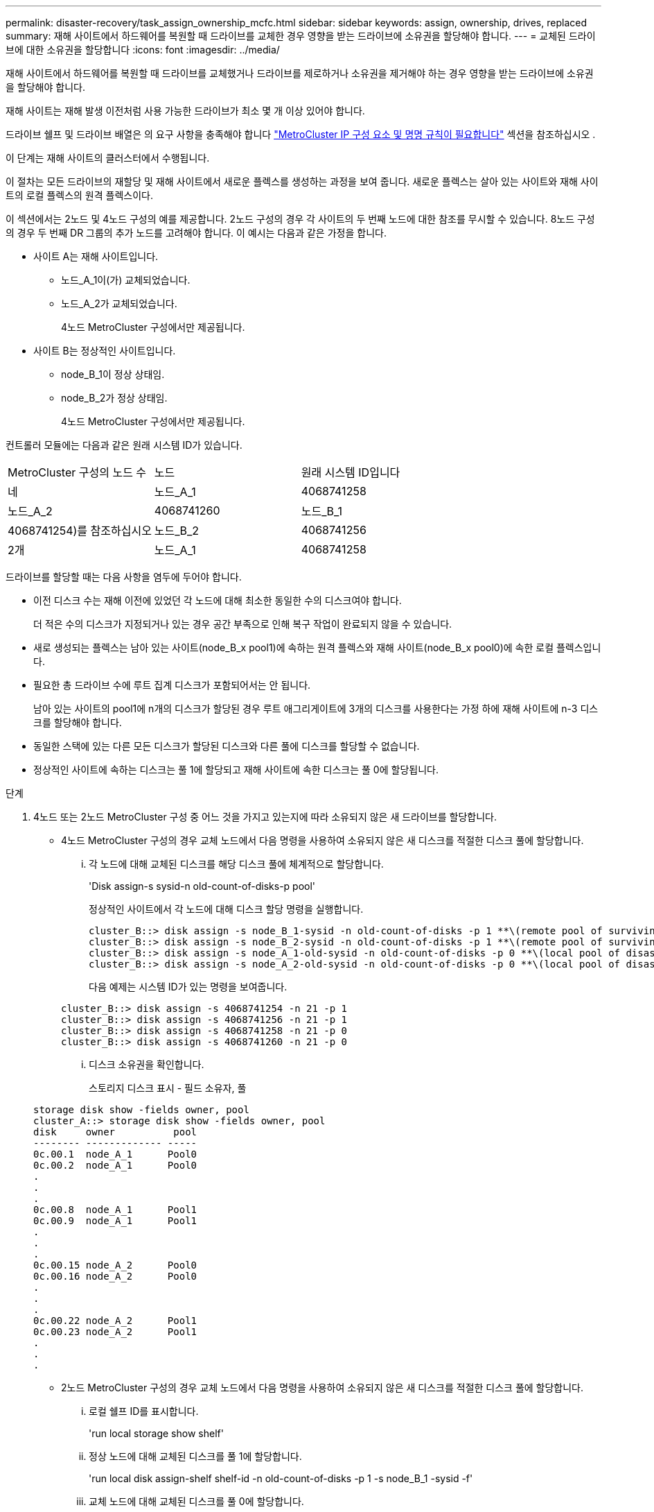 ---
permalink: disaster-recovery/task_assign_ownership_mcfc.html 
sidebar: sidebar 
keywords: assign, ownership, drives, replaced 
summary: 재해 사이트에서 하드웨어를 복원할 때 드라이브를 교체한 경우 영향을 받는 드라이브에 소유권을 할당해야 합니다. 
---
= 교체된 드라이브에 대한 소유권을 할당합니다
:icons: font
:imagesdir: ../media/


[role="lead"]
재해 사이트에서 하드웨어를 복원할 때 드라이브를 교체했거나 드라이브를 제로하거나 소유권을 제거해야 하는 경우 영향을 받는 드라이브에 소유권을 할당해야 합니다.

재해 사이트는 재해 발생 이전처럼 사용 가능한 드라이브가 최소 몇 개 이상 있어야 합니다.

드라이브 쉘프 및 드라이브 배열은 의 요구 사항을 충족해야 합니다 link:../install-ip/concept_required_mcc_ip_components_and_naming_guidelines_mcc_ip.html["MetroCluster IP 구성 요소 및 명명 규칙이 필요합니다"] 섹션을 참조하십시오 .

이 단계는 재해 사이트의 클러스터에서 수행됩니다.

이 절차는 모든 드라이브의 재할당 및 재해 사이트에서 새로운 플렉스를 생성하는 과정을 보여 줍니다. 새로운 플렉스는 살아 있는 사이트와 재해 사이트의 로컬 플렉스의 원격 플렉스이다.

이 섹션에서는 2노드 및 4노드 구성의 예를 제공합니다. 2노드 구성의 경우 각 사이트의 두 번째 노드에 대한 참조를 무시할 수 있습니다. 8노드 구성의 경우 두 번째 DR 그룹의 추가 노드를 고려해야 합니다. 이 예시는 다음과 같은 가정을 합니다.

* 사이트 A는 재해 사이트입니다.
+
** 노드_A_1이(가) 교체되었습니다.
** 노드_A_2가 교체되었습니다.
+
4노드 MetroCluster 구성에서만 제공됩니다.



* 사이트 B는 정상적인 사이트입니다.
+
** node_B_1이 정상 상태임.
** node_B_2가 정상 상태임.
+
4노드 MetroCluster 구성에서만 제공됩니다.





컨트롤러 모듈에는 다음과 같은 원래 시스템 ID가 있습니다.

|===


| MetroCluster 구성의 노드 수 | 노드 | 원래 시스템 ID입니다 


 a| 
네
 a| 
노드_A_1
 a| 
4068741258



 a| 
노드_A_2
 a| 
4068741260
 a| 
노드_B_1



 a| 
4068741254)를 참조하십시오
 a| 
노드_B_2
 a| 
4068741256



 a| 
2개
 a| 
노드_A_1
 a| 
4068741258

|===
드라이브를 할당할 때는 다음 사항을 염두에 두어야 합니다.

* 이전 디스크 수는 재해 이전에 있었던 각 노드에 대해 최소한 동일한 수의 디스크여야 합니다.
+
더 적은 수의 디스크가 지정되거나 있는 경우 공간 부족으로 인해 복구 작업이 완료되지 않을 수 있습니다.

* 새로 생성되는 플렉스는 남아 있는 사이트(node_B_x pool1)에 속하는 원격 플렉스와 재해 사이트(node_B_x pool0)에 속한 로컬 플렉스입니다.
* 필요한 총 드라이브 수에 루트 집계 디스크가 포함되어서는 안 됩니다.
+
남아 있는 사이트의 pool1에 n개의 디스크가 할당된 경우 루트 애그리게이트에 3개의 디스크를 사용한다는 가정 하에 재해 사이트에 n-3 디스크를 할당해야 합니다.

* 동일한 스택에 있는 다른 모든 디스크가 할당된 디스크와 다른 풀에 디스크를 할당할 수 없습니다.
* 정상적인 사이트에 속하는 디스크는 풀 1에 할당되고 재해 사이트에 속한 디스크는 풀 0에 할당됩니다.


.단계
. 4노드 또는 2노드 MetroCluster 구성 중 어느 것을 가지고 있는지에 따라 소유되지 않은 새 드라이브를 할당합니다.
+
** 4노드 MetroCluster 구성의 경우 교체 노드에서 다음 명령을 사용하여 소유되지 않은 새 디스크를 적절한 디스크 풀에 할당합니다.
+
... 각 노드에 대해 교체된 디스크를 해당 디스크 풀에 체계적으로 할당합니다.
+
'Disk assign-s sysid-n old-count-of-disks-p pool'

+
정상적인 사이트에서 각 노드에 대해 디스크 할당 명령을 실행합니다.

+
[listing]
----
cluster_B::> disk assign -s node_B_1-sysid -n old-count-of-disks -p 1 **\(remote pool of surviving site\)**
cluster_B::> disk assign -s node_B_2-sysid -n old-count-of-disks -p 1 **\(remote pool of surviving site\)**
cluster_B::> disk assign -s node_A_1-old-sysid -n old-count-of-disks -p 0 **\(local pool of disaster site\)**
cluster_B::> disk assign -s node_A_2-old-sysid -n old-count-of-disks -p 0 **\(local pool of disaster site\)**
----
+
다음 예제는 시스템 ID가 있는 명령을 보여줍니다.

+
[listing]
----
cluster_B::> disk assign -s 4068741254 -n 21 -p 1
cluster_B::> disk assign -s 4068741256 -n 21 -p 1
cluster_B::> disk assign -s 4068741258 -n 21 -p 0
cluster_B::> disk assign -s 4068741260 -n 21 -p 0
----
... 디스크 소유권을 확인합니다.
+
스토리지 디스크 표시 - 필드 소유자, 풀

+
[listing]
----
storage disk show -fields owner, pool
cluster_A::> storage disk show -fields owner, pool
disk     owner          pool
-------- ------------- -----
0c.00.1  node_A_1      Pool0
0c.00.2  node_A_1      Pool0
.
.
.
0c.00.8  node_A_1      Pool1
0c.00.9  node_A_1      Pool1
.
.
.
0c.00.15 node_A_2      Pool0
0c.00.16 node_A_2      Pool0
.
.
.
0c.00.22 node_A_2      Pool1
0c.00.23 node_A_2      Pool1
.
.
.
----


** 2노드 MetroCluster 구성의 경우 교체 노드에서 다음 명령을 사용하여 소유되지 않은 새 디스크를 적절한 디스크 풀에 할당합니다.
+
... 로컬 쉘프 ID를 표시합니다.
+
'run local storage show shelf'

... 정상 노드에 대해 교체된 디스크를 풀 1에 할당합니다.
+
'run local disk assign-shelf shelf-id -n old-count-of-disks -p 1 -s node_B_1 -sysid -f'

... 교체 노드에 대해 교체된 디스크를 풀 0에 할당합니다.
+
'run local disk assign-shelf shelf-id -n old-count-of-disks -p 0 -s node_a_1 -sysid -f'





. 정상적인 사이트에서 자동 디스크 할당을 다시 설정합니다.
+
'스토리지 디스크 옵션 수정 - 자동 할당 설정 *'

+
[listing]
----
cluster_B::> storage disk option modify -autoassign on *
2 entries were modified.
----
. 정상적인 사이트에서 자동 디스크 할당이 켜져 있는지 확인합니다.
+
'스토리지 디스크 옵션 표시'

+
[listing]
----
 cluster_B::> storage disk option show
 Node     BKg. FW. Upd.  Auto Copy   Auto Assign  Auto Assign Policy
--------  -------------  -----------  -----------  ------------------
node_B_1       on            on          on             default
node_B_2       on            on          on             default
2 entries were displayed.

 cluster_B::>
----


link:https://docs.netapp.com/ontap-9/topic/com.netapp.doc.dot-cm-psmg/home.html["디스크 및 애그리게이트 관리"^]

link:../manage/concept_understanding_mcc_data_protection_and_disaster_recovery.html#how-metrocluster-configurations-use-syncmirror-to-provide-data-redundancy["MetroCluster 구성에서 SyncMirror를 사용하여 데이터 이중화를 제공하는 방법"]

